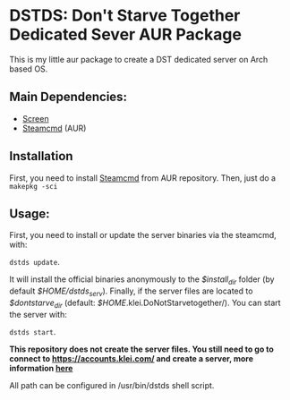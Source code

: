 * DSTDS: Don't Starve Together Dedicated Sever AUR Package

  This is my little aur package to create a DST dedicated server on Arch based OS.
** Main Dependencies:
   - [[https://wiki.archlinux.org/index.php/GNU_Screen][Screen]]
   - [[https://aur.archlinux.org/packages/steamcmd/][Steamcmd]] (AUR)
** Installation
   First, you need to install [[https://aur.archlinux.org/packages/steamcmd/][Steamcmd]] from AUR repository. Then, just do a =makepkg -sci=
** Usage:
   First, you need to install or update the server binaries via the steamcmd, with:

   =dstds update=.

   It will install the official binaries anonymously to the /$install_dir/ folder (by default /$HOME/dstds_serv/).
   Finally, if the server files are located to /$dontstarve_dir/ (default: /$HOME/.klei.DoNotStarvetogether/). You can start the server with:

   =dstds start=.

   *This repository does not create the server files. You still need to go to connect to https://accounts.klei.com/ and create a server, more information [[https://forums.kleientertainment.com/forums/topic/64441-dedicated-server-quick-setup-guide-linux/][here]]*

   All path can be configured in /usr/bin/dstds shell script.
